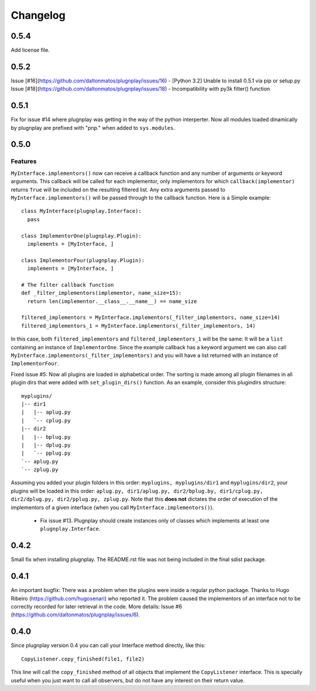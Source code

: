 

Changelog
=========

0.5.4
*****

Add license file.

0.5.2
*****

Issue [#16](https://github.com/daltonmatos/plugnplay/issues/16) - [Python 3.2] Unable to install 0.5.1 via pip or setup.py
Issue [#18](https://github.com/daltonmatos/plugnplay/issues/18) - Incompatibility with py3k filter() function

0.5.1
*****

Fix for issue #14 where plugnplay was getting in the way of the python interperter. Now all modules loaded dinamically by plugnplay are prefixed with "pnp." when added to ``sys.modules``.


0.5.0
*****


Features
--------

``MyInterface.implementors()`` now can receive a callback function and any number of arguments or keyword arguments. This callback will be called for each implementor, only implementors for which ``callback(implementor)`` returns ``True`` will be included on the resulting filtered list. Any extra arguments passed to ``MyInterface.implementors()`` will be passed through to the callback function. Here is a Simple example:

::

    class MyInterface(plugnplay.Interface):
      pass

    class ImplementorOne(plugnplay.Plugin):
      implements = [MyInterface, ]

    class ImplementorFour(plugnplay.Plugin):
      implements = [MyInterface, ]

    # The filter callback function
    def _filter_implementors(implementor, name_size=15):
      return len(implementor.__class__.__name__) == name_size

    filtered_implementors = MyInterface.implementors(_filter_implementors, name_size=14)
    filtered_implementors_1 = MyInterface.implementors(_filter_implementors, 14)

In this case, both ``filtered_implementors`` and ``filtered_implementors_1`` will be the same: It will be a ``list`` containing an instance of ``ImplementorOne``. Since the example callback has a keyword argument we can also call ``MyInterface.implementors(_filter_implementors)`` and you will have a list returned with an instance of ``ImplementorFour``.

Fixed issue #5: Now all plugins are loaded in alphabetical order. The sorting is made among all plugin filenames in all plugin dirs that were added with ``set_plugin_dirs()`` function. As an example, consider this plugindirs structure:

::

    myplugins/
    |-- dir1
    |   |-- aplug.py
    |   `-- cplug.py
    |-- dir2
    |   |-- bplug.py
    |   |-- dplug.py
    |   `-- pplug.py
    `-- aplug.py
    `-- zplug.py

Assuming you added your plugin folders in this order: ``myplugins, myplugins/dir1`` and ``myplugins/dir2``, your plugins will be loaded in this order: ``aplug.py, dir1/aplug.py, dir2/bplug.by, dir1/cplug.py, dir2/dplug.py, dir2/pplug.py, zplug.py``. Note that this **does not** dictates the order of execution of the implementors of a given interface (when you call ``MyInterface.implementors()``).

 * Fix issue #13. Plugnplay should create instances only of classes which implements at least one ``plugnplay.Interface``.

0.4.2
*****

Small fix when installing plugnplay. The README.rst file was not being included in the final sdist package.

0.4.1
*****

An important bugfix: There was a problem when the plugins were inside a regular python package. Thanks to Hugo Ribeiro (https://github.com/hugosenari) who reported it. The problem caused the implementors of an interface not to be correctly recorded for later retrieval in the code.
More details: Issue #6 (https://github.com/daltonmatos/plugnplay/issues/6).

0.4.0
*****

Since plugnplay version 0.4 you can call your Interface method directly, like this:

::

    CopyListener.copy_finished(file1, file2)

This line will call the ``copy_finished`` method of all objects that implement the ``CopyListener`` interface.
This is specially useful when you just want to call all observers, but do not have any interest on their return value.
